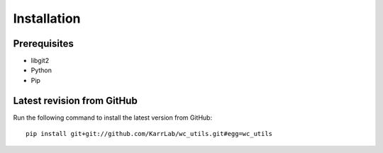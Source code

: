 Installation
============

Prerequisites
--------------------------

* libgit2
* Python
* Pip

Latest revision from GitHub
---------------------------
Run the following command to install the latest version from GitHub::

    pip install git+git://github.com/KarrLab/wc_utils.git#egg=wc_utils
